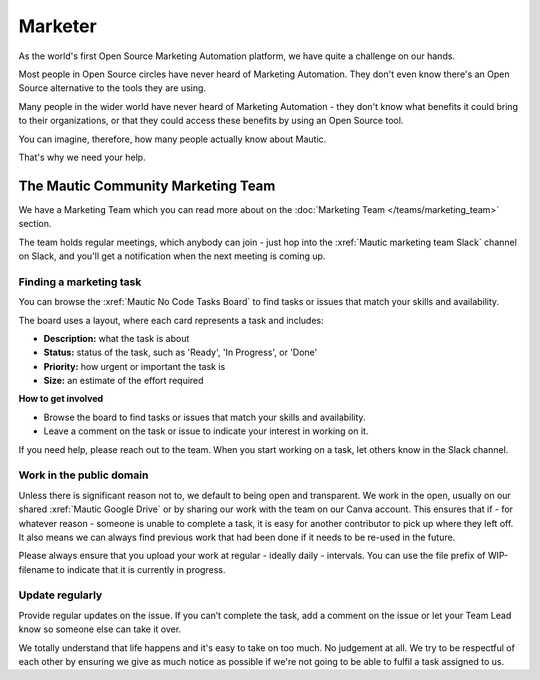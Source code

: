 Marketer
########

.. vale off

As the world's first Open Source Marketing Automation platform, we have quite a challenge on our hands.

Most people in Open Source circles have never heard of Marketing Automation. They don't even know there's an Open Source alternative to the tools they are using. 

Many people in the wider world have never heard of Marketing Automation - they don't know what benefits it could bring to their organizations, or that they could access these benefits by using an Open Source tool.

You can imagine, therefore, how many people actually know about Mautic.

That's why we need your help.

The Mautic Community Marketing Team
***********************************

We have a Marketing Team which you can read more about on the :doc:`Marketing Team </teams/marketing_team>` section.

The team holds regular meetings, which anybody can join - just hop into the :xref:`Mautic marketing team Slack` channel on Slack, and you'll get a notification when the next meeting is coming up. 


Finding a marketing task
------------------------

You can browse the :xref:`Mautic No Code Tasks Board` to find tasks or issues that match your skills and availability.

The board uses a layout, where each card represents a task and includes:

- **Description:** what the task is about
- **Status:** status of the task, such as 'Ready', 'In Progress', or 'Done'
- **Priority:** how urgent or important the task is
- **Size:** an estimate of the effort required

**How to get involved**

- Browse the board to find tasks or issues that match your skills and availability.
- Leave a comment on the task or issue to indicate your interest in working on it.

If you need help, please reach out to the team. When you start working on a task, let others know in the Slack channel.

Work in the public domain
-------------------------

Unless there is significant reason not to, we default to being open and transparent. We work in the open, usually on our shared :xref:`Mautic Google Drive` or by sharing our work with the team on our Canva account. This ensures that if - for whatever reason - someone is unable to complete a task, it is easy for another contributor to pick up where they left off. It also means we can always find previous work that had been done if it needs to be re-used in the future.

Please always ensure that you upload your work at regular - ideally daily - intervals. You can use the file prefix of WIP-filename to indicate that it is currently in progress.

Update regularly
----------------

Provide regular updates on the issue. If you can’t complete the task, add a comment on the issue or let your Team Lead know so someone else can take it over.

We totally understand that life happens and it's easy to take on too much. No judgement at all. We try to be respectful of each other by ensuring we give as much notice as possible if we're not going to be able to fulfil a task assigned to us.

.. vale on

